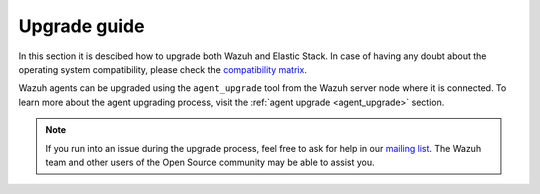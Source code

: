 .. Copyright (C) 2020 Wazuh, Inc.

.. _upgrade_guide:

Upgrade guide
=============

In this section it is descibed how to upgrade both Wazuh and Elastic Stack. In case of having any doubt about the operating system compatibility, please check the `compatibility matrix <https://github.com/wazuh/wazuh-kibana-app#older-packages>`_. 

Wazuh agents can be upgraded using the ``agent_upgrade`` tool from the Wazuh server node where it is connected. To learn more about the agent upgrading process, visit the :ref:`agent upgrade <agent_upgrade>` section.

    .. toctree::
        :maxdepth: 1

        upgrading/index
        upgrading-elastic-stack/index

.. note::
    If you run into an issue during the upgrade process, feel free to ask for help in our `mailing list <https://groups.google.com/d/forum/wazuh>`_. The Wazuh team and other users of the Open Source community may be able to assist you.

